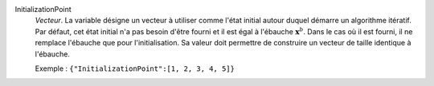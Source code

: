 .. index:: single: InitializationPoint

InitializationPoint
  *Vecteur*. La variable désigne un vecteur à utiliser comme l'état initial
  autour duquel démarre un algorithme itératif. Par défaut, cet état initial
  n'a pas besoin d'être fourni et il est égal à l'ébauche :math:`\mathbf{x}^b`.
  Dans le cas où il est fourni, il ne remplace l'ébauche que pour
  l'initialisation. Sa valeur doit permettre de construire un vecteur de taille
  identique à l'ébauche.

  Exemple :
  ``{"InitializationPoint":[1, 2, 3, 4, 5]}``
